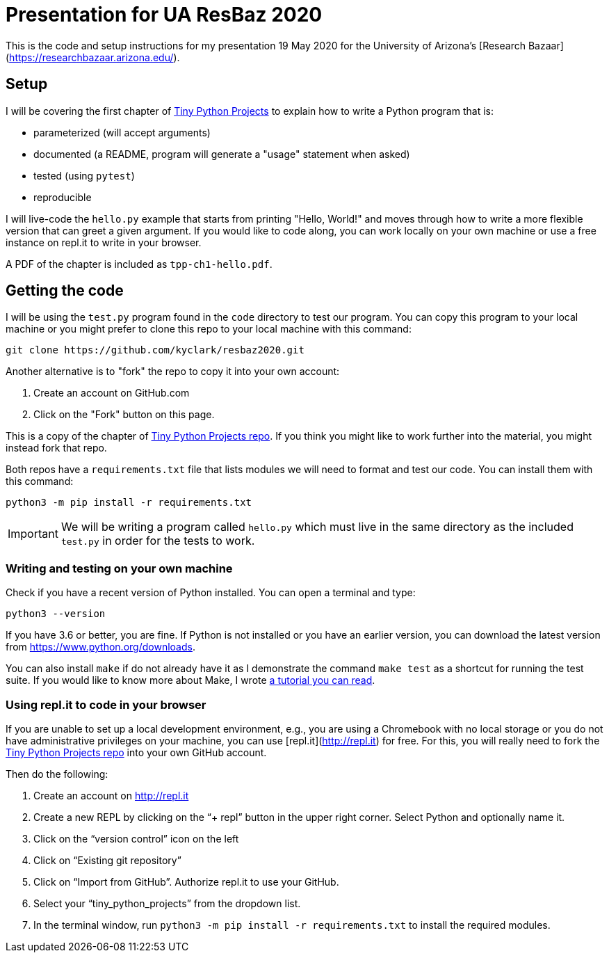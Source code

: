 = Presentation for UA ResBaz 2020

This is the code and setup instructions for my presentation 19 May 2020 for the University of Arizona's [Research Bazaar](https://researchbazaar.arizona.edu/).

== Setup

I will be covering the first chapter of http://tinypythonprojects.com/[Tiny Python Projects] to explain how to write a Python program that is:

* parameterized (will accept arguments)
* documented (a README, program will generate a "usage" statement when asked)
* tested (using `pytest`)
* reproducible 

I will live-code the `hello.py` example that starts from printing "Hello, World!" and moves through how to write a more flexible version that can greet a given argument.
If you would like to code along, you can work locally on your own machine or use a free instance on repl.it to write in your browser.

A PDF of the chapter is included as `tpp-ch1-hello.pdf`.

== Getting the code

I will be using the `test.py` program found in the `code` directory to test our program.
You can copy this program to your local machine or you might prefer to clone this repo to your local machine with this command:

----
git clone https://github.com/kyclark/resbaz2020.git
----

Another alternative is to "fork" the repo to copy it into your own account:

1. Create an account on GitHub.com
2. Click on the "Fork" button on this page.

This is a copy of the chapter of https://github.com/kyclark/tiny_python_projects[Tiny Python Projects repo].
If you think you might like to work further into the material, you might instead fork that repo. 

Both repos have a `requirements.txt` file that lists modules we will need to format and test our code.
You can install them with this command:

----
python3 -m pip install -r requirements.txt
----

IMPORTANT: We will be writing a program called `hello.py` which must live in the same directory as the included `test.py` in order for the tests to work.

=== Writing and testing on your own machine

Check if you have a recent version of Python installed.
You can open a terminal and type:

----
python3 --version
----

If you have 3.6 or better, you are fine.
If Python is not installed or you have an earlier version, you can download the latest version from https://www.python.org/downloads.

You can also install `make` if do not already have it as I demonstrate the command `make test` as a shortcut for running the test suite.
If you would like to know more about Make, I wrote https://github.com/kyclark/make-tutorial[a tutorial you can read].

=== Using repl.it to code in your browser

If you are unable to set up a local development environment, e.g., you are using a Chromebook with no local storage or you do not have administrative privileges on your machine, you can use [repl.it](http://repl.it) for free.
For this, you will really need to fork the https://github.com/kyclark/tiny_python_projects[Tiny Python Projects repo] into your own GitHub account.

Then do the following:

1. Create an account on http://repl.it
2. Create a new REPL by clicking on the “+ repl” button in the upper right corner. Select Python and optionally name it.
3. Click on the “version control” icon on the left
4. Click on “Existing git repository”
5. Click on “Import from GitHub”. Authorize repl.it to use your GitHub.
6. Select your “tiny_python_projects” from the dropdown list.
7. In the terminal window, run `python3 -m pip install -r requirements.txt` to install the required modules.
